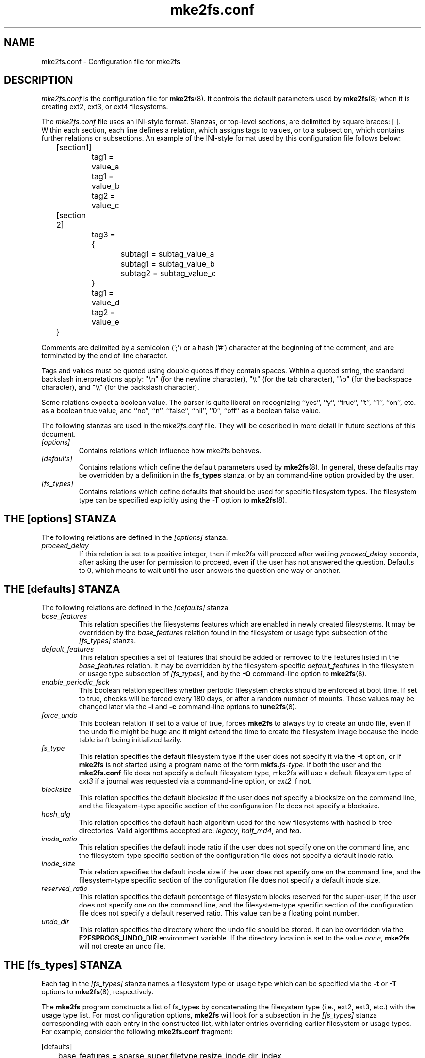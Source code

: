 .\" -*- nroff -*-
.\" Copyright 2006 by Theodore Ts'o.  All Rights Reserved.
.\" This file may be copied under the terms of the GNU Public License.
.\" 
.TH mke2fs.conf 5 "December 2014" "E2fsprogs version 1.43-WIP"
.SH NAME
mke2fs.conf \- Configuration file for mke2fs
.SH DESCRIPTION
.I mke2fs.conf
is the configuration file for 
.BR mke2fs (8).  
It controls the default parameters used by 
.BR mke2fs (8)
when it is creating ext2, ext3, or ext4 filesystems.
.PP
The
.I mke2fs.conf
file uses an INI-style format.  Stanzas, or top-level sections, are 
delimited by square braces: [ ].  Within each section, each line 
defines a relation, which assigns tags to values, or to a subsection,
which contains further relations or subsections.   
.\" Tags can be assigned multiple values
An example of the INI-style format used by this configuration file 
follows below:
.P
	[section1]
.br
		tag1 = value_a
.br
		tag1 = value_b
.br
		tag2 = value_c
.P
	[section 2]
.br
		tag3 = {
.br
			subtag1 = subtag_value_a
.br
			subtag1 = subtag_value_b
.br
			subtag2 = subtag_value_c
.br
		}
.br
		tag1 = value_d
.br
		tag2 = value_e
.br
	}
.P
Comments are delimited by a semicolon (';') or a hash ('#') character 
at the beginning of the comment, and are terminated by the end of 
line character.
.P
Tags and values must be quoted using double quotes if they contain
spaces.  Within a quoted string, the standard backslash interpretations 
apply: "\en" (for the newline character), 
"\et" (for the tab character), "\eb" (for the backspace character), 
and "\e\e" (for the backslash character).
.P
Some relations expect a boolean value.  The parser is quite liberal on
recognizing ``yes'', '`y'', ``true'', ``t'', ``1'', ``on'', etc. as a
boolean true value, and ``no'', ``n'', ``false'', ``nil'', ``0'',
``off'' as a boolean false value.
.P
The following stanzas are used in the 
.I mke2fs.conf
file.  They will be described in more detail in future sections of this
document.
.TP
.I [options]
Contains relations which influence how mke2fs behaves.
.TP
.I [defaults]
Contains relations which define the default parameters
used by
.BR mke2fs (8).
In general, these defaults may be overridden by a definition in the
.B fs_types
stanza, or by an command-line option provided by the user.
.TP 
.I [fs_types]
Contains relations which define defaults that should be used for specific
filesystem types.  The filesystem type can be specified explicitly using
the 
.B -T
option to
.BR mke2fs (8).
.SH THE [options] STANZA
The following relations are defined in the
.I [options]
stanza.
.TP
.I proceed_delay
If this relation is set to a positive integer, then if mke2fs will
proceed after waiting
.I proceed_delay
seconds, after asking the user for permission to proceed, even if the
user has not answered the question.  Defaults to 0, which means to wait
until the user answers the question one way or another.
.SH THE [defaults] STANZA
The following relations are defined in the 
.I [defaults]
stanza.
.TP
.I base_features
This relation specifies the filesystems features which are enabled in
newly created filesystems.  It may be overridden by the
.I base_features
relation found in the filesystem or usage type subsection of
the
.I [fs_types] 
stanza.
.TP
.I default_features
This relation specifies a set of features that should be added or
removed to the features listed in the
.I base_features
relation.  It may be overridden by the filesystem-specific 
.I default_features
in the filesystem or usage type subsection of
.IR [fs_types] ,
and by the 
.B -O
command-line option
to 
.BR mke2fs (8).
.TP
.I enable_periodic_fsck
This boolean relation specifies whether periodic filesystem checks should be
enforced at boot time.  If set to true, checks will be forced every
180 days, or after a random number of mounts.  These values may
be changed later via the
.B -i
and
.B -c
command-line options to
.BR tune2fs (8).
.TP
.I force_undo
This boolean relation, if set to a value of true, forces
.B mke2fs
to always try to create an undo file, even if the undo file might be
huge and it might extend the time to create the filesystem image
because the inode table isn't being initialized lazily.
.TP
.I fs_type
This relation specifies the default filesystem type if the user does not
specify it via the
.B \-t
option, or if
.B mke2fs
is not started using a program name of the form
.BI mkfs. fs-type\fR.
If both the user and the
.B mke2fs.conf
file does not specify a default filesystem type, mke2fs will use a
default filesystem type of
.IR ext3
if a journal was requested via a command-line option, or
.I ext2
if not.
.TP
.I blocksize
This relation specifies the default blocksize if the user does not
specify a blocksize on the command line, and the filesystem-type
specific section of the configuration file does not specify a blocksize.
.TP
.I hash_alg
This relation specifies the default hash algorithm used for the
new filesystems with hashed b-tree directories.  Valid algorithms
accepted are:
.IR legacy ,
.IR half_md4 ,
and
.IR tea .
.TP
.I inode_ratio
This relation specifies the default inode ratio if the user does not
specify one on the command line, and the filesystem-type
specific section of the configuration file does not specify a default
inode ratio.
.TP
.I inode_size
This relation specifies the default inode size if the user does not
specify one on the command line, and the filesystem-type
specific section of the configuration file does not specify a default
inode size.
.TP
.I reserved_ratio
This relation specifies the default percentage of filesystem blocks
reserved for the super-user, if the user does not
specify one on the command line, and the filesystem-type
specific section of the configuration file does not specify a default
reserved ratio. This value can be a floating point number.
.TP
.I undo_dir
This relation specifies the directory where the undo file should be
stored.  It can be overridden via the
.B E2FSPROGS_UNDO_DIR
environment variable.  If the directory location is set to the value
.IR none ,
.B mke2fs
will not create an undo file.
.SH THE [fs_types] STANZA
Each tag in the
.I [fs_types] 
stanza names a filesystem type or usage type which can be specified via the
.B \-t
or
.B \-T
options to
.BR mke2fs (8),
respectively.
.P
The
.B mke2fs
program constructs a list of fs_types by concatenating the filesystem
type (i.e., ext2, ext3, etc.) with the usage type list.  For most
configuration options,
.B mke2fs
will look for a subsection in the
.I [fs_types]
stanza corresponding with each entry in the constructed list, with later
entries overriding earlier filesystem or usage types.
For
example, consider the following
.B mke2fs.conf
fragment:
.P
[defaults]
.br
	base_features = sparse_super,filetype,resize_inode,dir_index
.br
	blocksize = 4096
.br
	inode_size = 256
.br
	inode_ratio = 16384
.br

.br
[fs_types]
.br
	ext3 = {
.br
		features = has_journal
.br
	}
.br
	ext4 = {
.br
		features = extents,flex_bg
.br
		inode_size = 256
.br
	}
.br
	small = {
.br
		blocksize = 1024
.br
		inode_ratio = 4096
.br
	}
.br
	floppy = {
.br
		features = ^resize_inode
.br
		blocksize = 1024
.br
		inode_size = 128
.br
	}
.P
If mke2fs started with a program name of
.BR mke2fs.ext4 ,
then the filesystem type of ext4 will be used.  If the filesystem is
smaller than 3 megabytes, and no usage type is specified, then
.B mke2fs
will use a default
usage type of
.IR floppy .
This results in an fs_types list of "ext4, floppy".   Both the ext4
subsection and the floppy subsection define an
.I inode_size
relation, but since the later entries in the fs_types list supersede
earlier ones, the configuration parameter for fs_types.floppy.inode_size
will be used, so the filesystem  will have an inode size of 128.
.P
The exception to this resolution is the
.I features
tag, which is specifies a set of changes to the features used by the
filesystem, and which is cumulative.  So in the above example, first
the configuration relation defaults.base_features would enable an
initial feature set with the sparse_super, filetype, resize_inode, and
dir_index features enabled.  Then configuration relation
fs_types.ext4.features would enable the extents and flex_bg
features, and finally the configuration relation
fs_types.floppy.features would remove
the resize_inode feature, resulting in a filesystem feature set
consisting of the sparse_super, filetype, resize_inode, dir_index,
extents_and flex_bg features.
.P
For each filesystem type, the following tags may be used in that 
fs_type's subsection:
.TP
.I base_features
This relation specifies the features which are initially enabled for this
filesystem type.  Only one
.I base_features
will be used, so if there are multiple entries in the fs_types list
whose subsections define the
.I base_features
relation, only the last will be used by
.BR mke2fs (8).
.TP
.I errors
Change the behavior of the kernel code when errors are detected.
In all cases, a filesystem error will cause
.BR e2fsck (8)
to check the filesystem on the next boot.
.I errors
can be one of the following:
.RS 1.2i
.TP 1.2i
.B continue
Continue normal execution.
.TP
.B remount-ro
Remount filesystem read-only.
.TP
.B panic
Cause a kernel panic.
.RE
.TP
.I features
This relation specifies a comma-separated list of features edit
requests which modify the feature set
used by the newly constructed filesystem.  The syntax is the same as the
.B -O
command-line option to
.BR mke2fs (8);
that is, a feature can be prefixed by a caret ('^') symbol to disable
a named feature.  Each
.I feature
relation specified in the fs_types list will be applied in the order
found in the fs_types list.
.TP
.I default_features
This relation specifies set of features which should be enabled or 
disabled after applying the features listed in the
.I base_features
and
.I features
relations.  It may be overridden by the
.B -O
command-line option to
.BR mke2fs (8).
.TP
.I auto_64-bit_support
This relation is a boolean which specifies whether
.BR mke2fs (8)
should automatically add the 64bit feature if the number of blocks for
the file system requires this feature to be enabled.  The resize_inode
feature is also automatically disabled since it doesn't support 64-bit
block numbers.
.TP
.I default_mntopts
This relation specifies the set of mount options which should be enabled
by default.  These may be changed at a later time with the
.B -o
command-line option to
.BR tune2fs (8).
.TP
.I blocksize
This relation specifies the default blocksize if the user does not
specify a blocksize on the command line.
.TP
.I lazy_itable_init
This boolean relation specifies whether the inode table should 
be lazily initialized.  It only has meaning if the uninit_bg feature is
enabled.  If lazy_itable_init is true and the uninit_bg feature is
enabled,  the inode table will
not fully initialized by 
.BR mke2fs (8).
This speeds up filesystem
initialization noticeably, but it requires the kernel to finish
initializing the filesystem in the background when the filesystem is
first mounted.
.TP
.I journal_location
This relation specifies the location of the journal.
.TP
.I num_backup_sb
This relation indicates whether file systems with the
.B sparse_super2
feature enabled should be created with 0, 1, or 2 backup superblocks.
.TP
.I packed_meta_blocks
This boolean relation specifes whether the allocation bitmaps, inode
table, and journal should be located at the beginning of the file system.
.TP
.I inode_ratio
This relation specifies the default inode ratio if the user does not
specify one on the command line.
.TP
.I inode_size
This relation specifies the default inode size if the user does not
specify one on the command line.
.TP
.I reserved_ratio
This relation specifies the default percentage of filesystem blocks
reserved for the super-user, if the user does not specify one on the command
line.
.TP
.I hash_alg
This relation specifies the default hash algorithm used for the
new filesystems with hashed b-tree directories.  Valid algorithms
accepted are:
.IR legacy ,
.IR half_md4 ,
and
.IR tea .
.TP
.I flex_bg_size
This relation specifies the number of block groups that will be packed
together to create one large virtual block group on an ext4 filesystem.
This improves meta-data locality and performance on meta-data heavy
workloads.  The number of groups must be a power of 2 and may only be
specified if the flex_bg filesystem feature is enabled.
.TP
.I options
This relation specifies additional extended options which should be
treated by
.BR mke2fs (8)
as if they were prepended to the argument of the
.B -E
option.  This can be used to configure the default extended options used
by
.BR mke2fs (8)
on a per-filesystem type basis.
.TP
.I discard
This boolean relation specifies whether the
.BR mke2fs (8)
should attempt to discard device prior to filesystem creation.
.TP
.I cluster_size
This relation specifies the default cluster size if the bigalloc file
system feature is enabled.  It can be overridden via the
.B \-C
command line option to
.BR mke2fs (8)
.TP
.I make_hugefiles
This boolean relation enables the creation of pre-allocated files as
part of formatting the file system.
.TP
.I hugefiles_uid
This relation controls the user ownership for all of the files and
directories created by the
.I make_hugefiles
feature.
.TP
.I hugefiles_gid
This relation controls the group ownership for all of the files and
directories created by the
.I make_hugefiles
feature.
.TP
.I hugefiles_umask
This relation specifies the umask used when creating the files and
directories by the
.I make_hugefiles
feature.
.TP
.I num_hugefiles
This relation specifies the number of huge files to be created.  If this
relation is not specified, or is set to zero, and the
.I hugefiles_size
relation is non-zero, then
.I make_hugefiles
will create as many huge files as can fit to fill the entire file system.
.TP
.I hugefiles_slack
This relation specifies how much space should be reserved for other
files.
.TP
.I hugefiles_size
This relation specifies the size of the huge files.  If this relation is
not specified, the default is to fill the entire file system.
.TP
.I hugefiles_align
This relation specifies the alignment for the start block of the huge
files.  It also forces the size of huge files to be a multiple of the
requested alignment.  If this relation is not specified, no alignment
requirement will be imposed on the huge files.
.TP
.I hugefiles_align_disk
Thie relations specifies whether the alignment should be relative to the
beginning of the hard drive (assuming that the starting offset of the
partition is available to mke2fs).  The default value is false, which
if will cause hugefile alignment to be relative to the beginning of the
file system.
.TP
.I hugefiles_name
This relation specifies the base file name for the huge files.
.TP
.I hugefiles_digits
This relation specifies the (zero-padded) width of the field for the
huge file number.
.TP
.I zero_hugefiles
This boolean relation specifies whether or not zero blocks will be
written to the hugefiles while
.BR mke2fs(8)
is creating them.  By default, zero blocks will be written to the huge
files to avoid stale data from being made available to potentially
untrusted user programs, unless the device supports a discard/trim
operation which will take care of zeroing the device blocks.  By
.I zero_hugefiles
to false, this step will always be skipped, which can be useful if it is
known that the disk has been previously erased, or if the user programs
that will have access to the huge files are trusted to not reveal stale
data.
.SH THE [devices] STANZA
Each tag in the
.I [devices] 
stanza names device name so that per-device defaults can be specified.
.TP
.I fs_type
This relation specifies the default parameter for the
.B \-t
option, if this option isn't specified on the command line.
.TP
.I usage_types
This relation specifies the default parameter for the
.B \-T
option, if this option isn't specified on the command line.
.SH FILES
.TP
.I /etc/mke2fs.conf
The configuration file for 
.BR mke2fs (8).
.SH SEE ALSO
.BR mke2fs (8)
